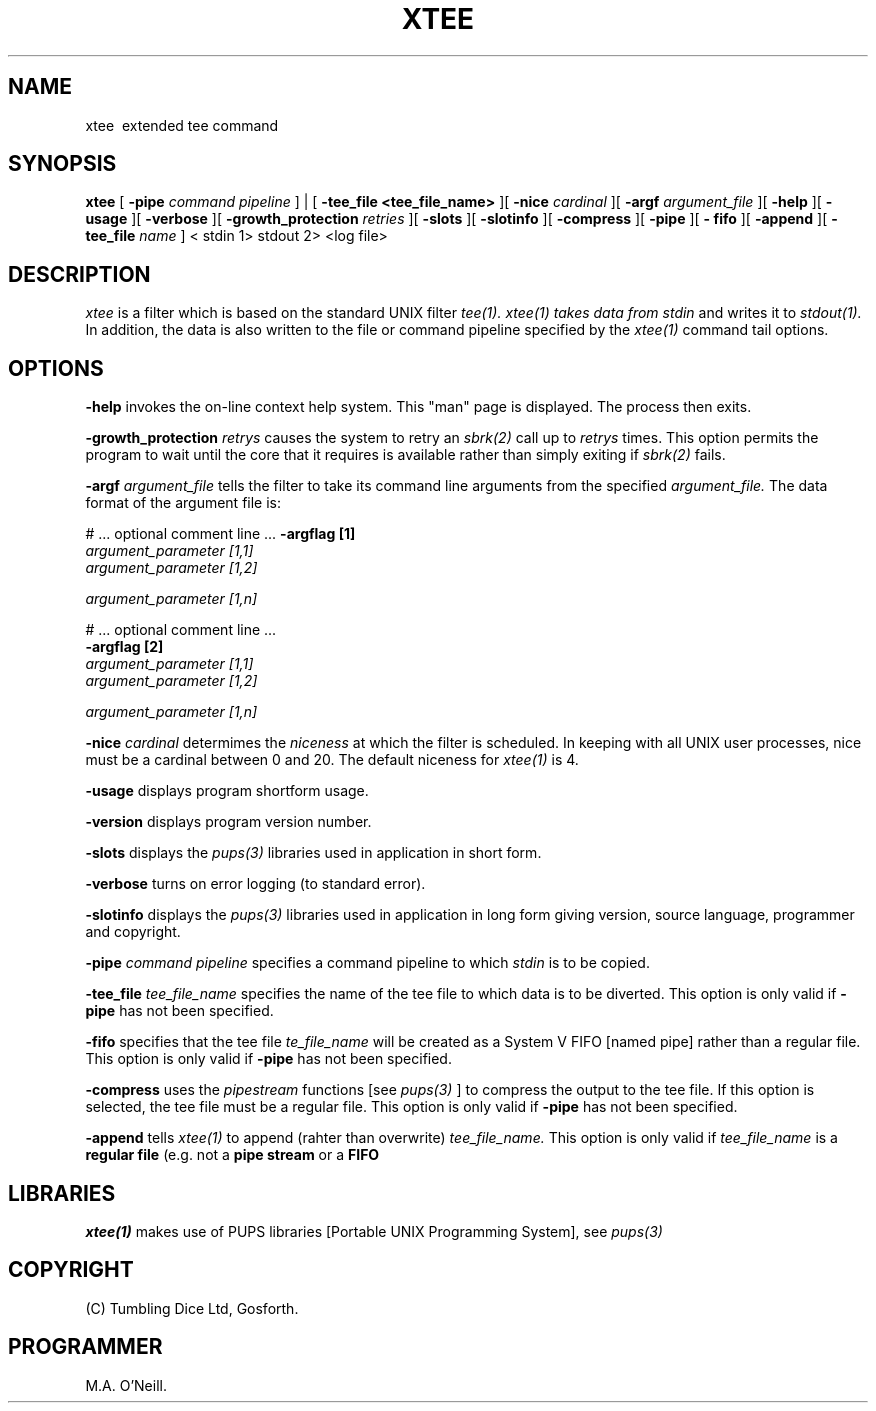 .TH XTEE 1 "16th April 2015" "PUPSP3 commands" "PUPSP3 commands"
.SH NAME
xtee \ extended tee command
.br

.SH SYNOPSIS
.B xtee
[
.B -pipe
.I command pipeline
] | [
.B -tee_file <tee_file_name>
][
.B -nice
.I cardinal
][
.B -argf
.I argument_file
][
.B -help
][
.B -usage
][
.B -verbose
][
.B -growth_protection
.I retries
][
.B -slots
][
.B -slotinfo
][
.B -compress
][
.B -pipe
][
.B - fifo
][
.B -append
][
.B -tee_file
.I name
]
< stdin
1> stdout
2> <log file>
.br

.SH DESCRIPTION
.I xtee
is a filter which is based on the standard UNIX filter
.I tee(1).
.I xtee(1) takes data from
.I stdin
and writes it to
.I stdout(1).
In addition, the data is also written to the file or command pipeline specified by the
.I xtee(1)
command tail options.
.br

.SH OPTIONS
 
.B -help
invokes the on-line context help system. This
"man" page is displayed. The process then exits.
.br

.B -growth_protection
.I retrys
causes the system to retry an
.I sbrk(2)
call up to
.I retrys
times. This option permits the program to wait until the core that it requires
is available rather than simply exiting if
.I sbrk(2)
fails.
.br

.B -argf
.I argument_file
tells the filter to take its command line arguments from the specified
.I argument_file.
The data format of the argument file is:
.br

#  ... optional comment line ...
.B -argflag           [1]
.br
.I argument_parameter [1,1]
.br
.I argument_parameter [1,2]
.br

.I argument_parameter [1,n]
.br

# ... optional comment line ...
.br
.B -argflag           [2]
.br
.I argument_parameter [1,1]
.br
.I argument_parameter [1,2]
.br

.I argument_parameter [1,n]
.br
 
.B -nice
.I cardinal
determimes the
.I niceness
at which the filter is scheduled. In keeping with all UNIX user processes, nice
must be a cardinal between 0 and 20. The default niceness for
.I xtee(1)
is 4.
.br

.B -usage
displays program shortform usage.
.br

.B -version
displays program version number.
.br

.B -slots
displays the
.I pups(3)
libraries used in application in short form.
.br

.B -verbose
turns on error logging (to standard error).
.br

.B -slotinfo
displays the
.I pups(3)
libraries used in application in long form giving version, source language,
programmer and copyright.

.B -pipe
.I command pipeline
specifies a command pipeline to which
.I stdin
is to be copied.
.br

.B -tee_file
.I tee_file_name
specifies the name of the tee file to which data is to be diverted.
This option is only valid if
.B -pipe
has not been specified.
.br

.B -fifo
specifies that the tee file
.I te_file_name
will be created as a System V FIFO [named pipe] rather than a regular file.
This option is only valid if
.B -pipe
has not been specified.
.br

.B -compress
uses the
.I pipestream
functions [see
.I pups(3)
] to compress the output to the tee file. If this option is selected, the
tee file must be a regular file.
This option is only valid if
.B -pipe
has not been specified.
.br

.B -append
tells
.I xtee(1)
to append (rahter than overwrite)
.I tee_file_name.
This option is only valid if
.I tee_file_name
is a
.B regular file
(e.g. not a
.B pipe stream
or a
.B FIFO
.br

.SH LIBRARIES
.I xtee(1)
makes use of PUPS libraries [Portable UNIX Programming System], see
.I pups(3)
.br

.SH COPYRIGHT
(C) Tumbling Dice Ltd, Gosforth.
.br

.SH PROGRAMMER
M.A. O'Neill.
.br
